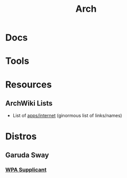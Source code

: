 :PROPERTIES:
:ID:       fbf366f2-5c17-482b-ac7d-6dd130aa4d05
:END:
#+title: Arch

* Docs

* Tools

* Resources
** ArchWiki Lists
+ List of [[https://wiki.archlinux.org/title/List_of_applications/Internet#XMPP_clients][apps/internet]] (ginormous list of links/names)

* Distros
** Garuda Sway
*** [[https://wiki.archlinux.org/title/wpa_supplicant][WPA Supplicant]]
